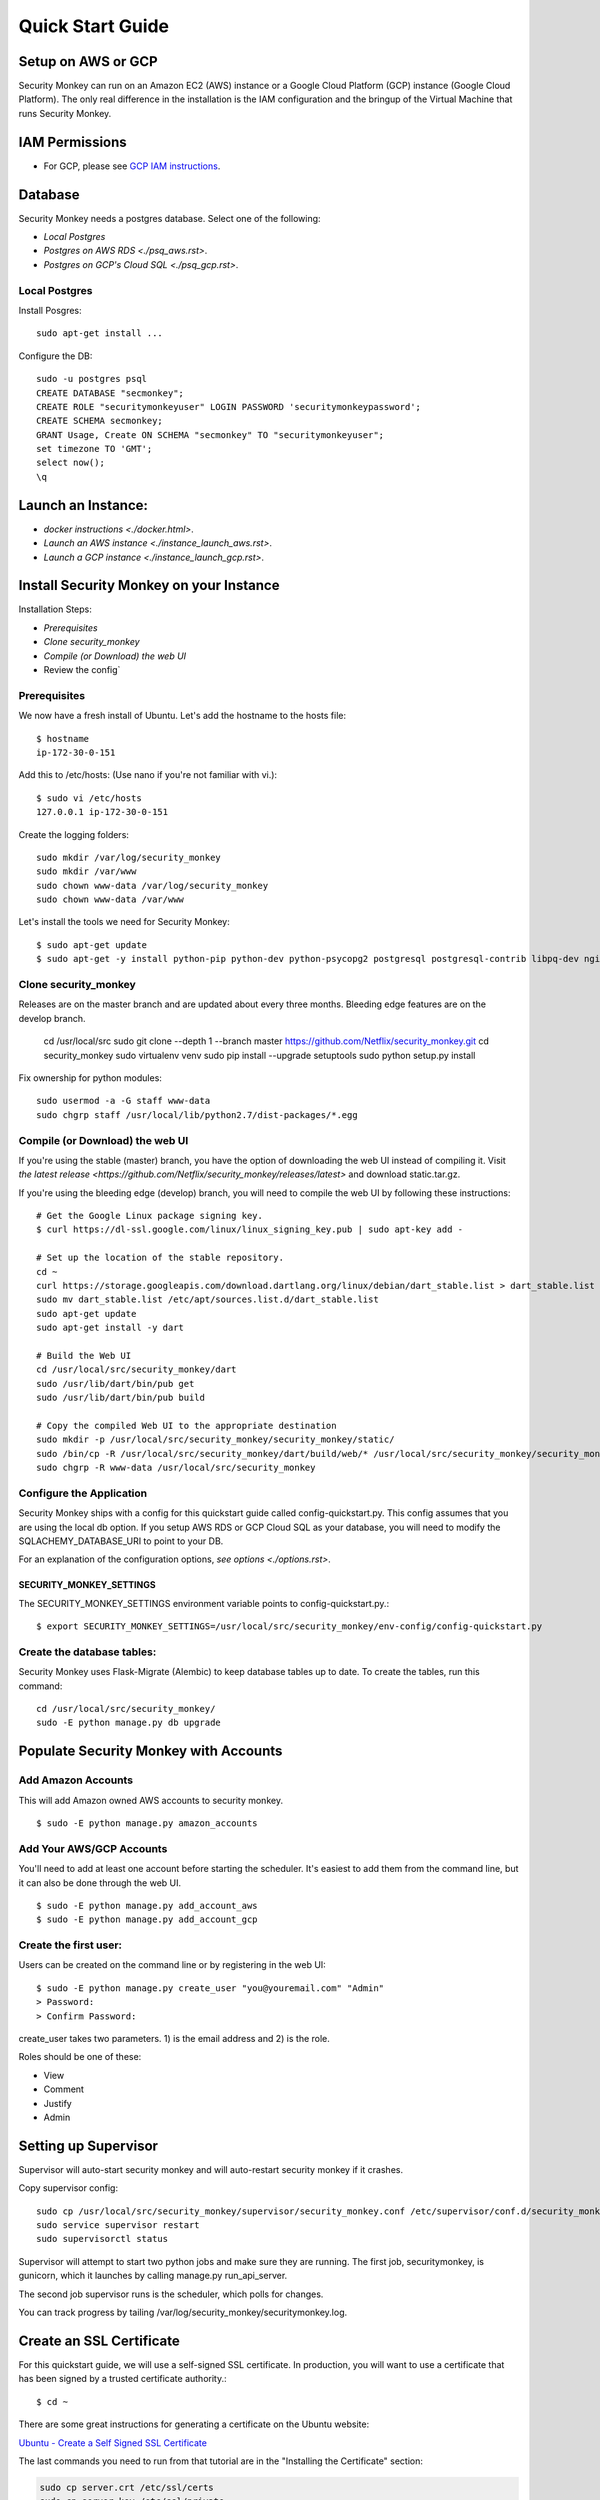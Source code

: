 =================
Quick Start Guide
=================

*******************
Setup on AWS or GCP
*******************

Security Monkey can run on an Amazon EC2 (AWS) instance or a Google Cloud Platform (GCP) instance (Google Cloud Platform). The only real difference in the installation is the IAM configuration and the bringup of the Virtual Machine that runs Security Monkey.

***************
IAM Permissions
***************

- For GCP, please see `GCP IAM instructions`_.

.. _GCP IAM instructions: iam_gcp.rst

********
Database
********

Security Monkey needs a postgres database.  Select one of the following:

- `Local Postgres`
- `Postgres on AWS RDS <./psq_aws.rst>`.
- `Postgres on GCP's Cloud SQL <./psq_gcp.rst>`.

Local Postgres
==============

Install Posgres::

    sudo apt-get install ...

Configure the DB::

    sudo -u postgres psql
    CREATE DATABASE "secmonkey";
    CREATE ROLE "securitymonkeyuser" LOGIN PASSWORD 'securitymonkeypassword';
    CREATE SCHEMA secmonkey;
    GRANT Usage, Create ON SCHEMA "secmonkey" TO "securitymonkeyuser";
    set timezone TO 'GMT';
    select now();
    \q


*******************
Launch an Instance:
*******************

- `docker instructions <./docker.html>`.
- `Launch an AWS instance <./instance_launch_aws.rst>`.
- `Launch a GCP instance <./instance_launch_gcp.rst>`.


****************************************
Install Security Monkey on your Instance
****************************************

Installation Steps:

- `Prerequisites`
- `Clone security_monkey`
- `Compile (or Download) the web UI`
- Review the config`

Prerequisites
=============

We now have a fresh install of Ubuntu.  Let's add the hostname to the hosts file::

    $ hostname
    ip-172-30-0-151

Add this to /etc/hosts: (Use nano if you're not familiar with vi.)::

    $ sudo vi /etc/hosts
    127.0.0.1 ip-172-30-0-151

Create the logging folders::

    sudo mkdir /var/log/security_monkey
    sudo mkdir /var/www
    sudo chown www-data /var/log/security_monkey
    sudo chown www-data /var/www

Let's install the tools we need for Security Monkey::

    $ sudo apt-get update
    $ sudo apt-get -y install python-pip python-dev python-psycopg2 postgresql postgresql-contrib libpq-dev nginx supervisor git libffi-dev gcc python-virtualenv

Clone security_monkey
=====================

Releases are on the master branch and are updated about every three months.  Bleeding edge features are on the develop branch.

    cd /usr/local/src
    sudo git clone --depth 1 --branch master https://github.com/Netflix/security_monkey.git
    cd security_monkey
    sudo virtualenv venv
    sudo pip install --upgrade setuptools
    sudo python setup.py install

Fix ownership for python modules::

    sudo usermod -a -G staff www-data
    sudo chgrp staff /usr/local/lib/python2.7/dist-packages/*.egg

Compile (or Download) the web UI
================================

If you're using the stable (master) branch, you have the option of downloading the web UI instead of compiling it.  Visit `the latest release <https://github.com/Netflix/security_monkey/releases/latest>` and download static.tar.gz.

If you're using the bleeding edge (develop) branch, you will need to compile the web UI by following these instructions::

    # Get the Google Linux package signing key.
    $ curl https://dl-ssl.google.com/linux/linux_signing_key.pub | sudo apt-key add -

    # Set up the location of the stable repository.
    cd ~
    curl https://storage.googleapis.com/download.dartlang.org/linux/debian/dart_stable.list > dart_stable.list
    sudo mv dart_stable.list /etc/apt/sources.list.d/dart_stable.list
    sudo apt-get update
    sudo apt-get install -y dart

    # Build the Web UI
    cd /usr/local/src/security_monkey/dart
    sudo /usr/lib/dart/bin/pub get
    sudo /usr/lib/dart/bin/pub build

    # Copy the compiled Web UI to the appropriate destination
    sudo mkdir -p /usr/local/src/security_monkey/security_monkey/static/
    sudo /bin/cp -R /usr/local/src/security_monkey/dart/build/web/* /usr/local/src/security_monkey/security_monkey/static/
    sudo chgrp -R www-data /usr/local/src/security_monkey

Configure the Application
=========================

Security Monkey ships with a config for this quickstart guide called config-quickstart.py.  This config assumes that you are using the local db option.  If you setup AWS RDS or GCP Cloud SQL as your database, you will need to modify the SQLACHEMY_DATABASE_URI to point to your DB.

For an explanation of the configuration options, `see options <./options.rst>`.


SECURITY_MONKEY_SETTINGS
------------------------

The SECURITY_MONKEY_SETTINGS environment variable points to config-quickstart.py.::

    $ export SECURITY_MONKEY_SETTINGS=/usr/local/src/security_monkey/env-config/config-quickstart.py

Create the database tables:
===========================

Security Monkey uses Flask-Migrate (Alembic) to keep database tables up to date.  To create the tables, run  this command::

    cd /usr/local/src/security_monkey/
    sudo -E python manage.py db upgrade

*********************************************
Populate Security Monkey with Accounts
*********************************************

Add Amazon Accounts
===================

This will add Amazon owned AWS accounts to security monkey. ::

    $ sudo -E python manage.py amazon_accounts

Add Your AWS/GCP Accounts
=========================

You'll need to add at least one account before starting the scheduler.  It's easiest to add them from the command line, but it can also be done through the web UI. ::

    $ sudo -E python manage.py add_account_aws 
    $ sudo -E python manage.py add_account_gcp

Create the first user:
======================

Users can be created on the command line or by registering in the web UI::

    $ sudo -E python manage.py create_user "you@youremail.com" "Admin"
    > Password:
    > Confirm Password:

create_user takes two parameters.  1) is the email address and 2) is the role.

Roles should be one of these:

- View
- Comment
- Justify
- Admin

*********************
Setting up Supervisor
*********************

Supervisor will auto-start security monkey and will auto-restart security monkey if
it crashes.

Copy supervisor config::

    sudo cp /usr/local/src/security_monkey/supervisor/security_monkey.conf /etc/supervisor/conf.d/security_monkey.conf
    sudo service supervisor restart
    sudo supervisorctl status

Supervisor will attempt to start two python jobs and make sure they are running.  The first job, securitymonkey,
is gunicorn, which it launches by calling manage.py run_api_server.

The second job supervisor runs is the scheduler, which polls for changes.

You can track progress by tailing /var/log/security_monkey/securitymonkey.log.

*************************
Create an SSL Certificate
*************************

For this quickstart guide, we will use a self-signed SSL certificate.  In production, you will want to use a certificate that has been signed by a trusted certificate authority.::

    $ cd ~

There are some great instructions for generating a certificate on the Ubuntu website:

`Ubuntu - Create a Self Signed SSL Certificate <https://help.ubuntu.com/12.04/serverguide/certificates-and-security.html>`_

The last commands you need to run from that tutorial are in the "Installing the Certificate" section:

.. code-block:: bash

    sudo cp server.crt /etc/ssl/certs
    sudo cp server.key /etc/ssl/private

Once you have finished the instructions at the link above, and these two files are in your /etc/ssl/certs and /etc/ssl/private, you are ready to move on in this guide.

************
Setup Nginx:
************

Security Monkey uses gunicorn to serve up content on its internal 127.0.0.1 address.  For better performance, and to offload the work of serving static files, we wrap gunicorn with nginx.  Nginx listens on 0.0.0.0 and proxies some connections to gunicorn for processing and serves up static files quickly.

securitymonkey.conf
===================

Copy the config file into place::

        sudo cp /usr/local/src/security_monkey/nginx/security_monkey.conf /etc/nginx/sites-available/security_monkey.conf

Symlink the sites-available file to the sites-enabled folder::

    $ sudo ln -s /etc/nginx/sites-available/security_monkey.conf /etc/nginx/sites-enabled/security_monkey.conf

Delete the default configuration::

    $ sudo rm /etc/nginx/sites-enabled/default

Restart nginx::

    $ sudo service nginx restart

*******************
Logging into the UI
*******************

You should now be able to reach your server

.. image:: images/resized_login_page-1.png

**********
User Guide
**********

See the `User Guide <./userguide.rst>` for a walkthrough of the security_monkey features.

**********
Contribute
**********

It's easy to extend security_monkey with new rules or new technologies.  If you have a good idea, **please send us a pull request**.  I'll be delighted to include them.
